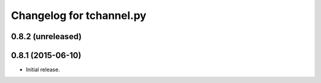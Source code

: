 Changelog for tchannel.py
=========================

0.8.2 (unreleased)
------------------


0.8.1 (2015-06-10)
------------------

- Initial release.
